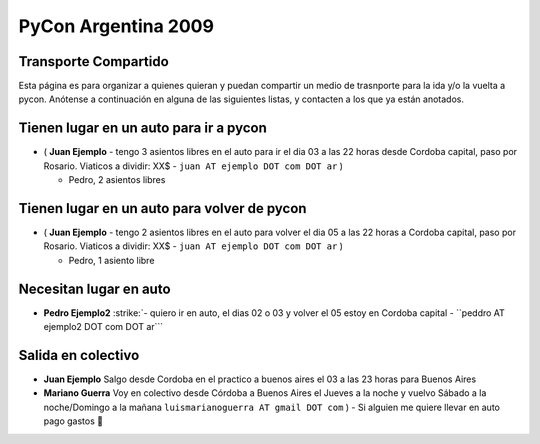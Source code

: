 
PyCon Argentina 2009
====================

Transporte Compartido
---------------------

Esta página es para organizar a quienes quieran y puedan compartir un medio de trasnporte para la ida y/o la vuelta a pycon. Anótense a continuación en alguna de las siguientes listas, y contacten a los que ya están anotados.

Tienen lugar en un auto para ir a pycon
---------------------------------------

* ( **Juan Ejemplo** - tengo 3 asientos libres en el auto para ir el dia 03 a las 22 horas desde Cordoba capital, paso por Rosario. Viaticos a dividir: XX$ - ``juan AT ejemplo DOT com DOT ar`` )

  * Pedro, 2 asientos libres

Tienen lugar en un auto para volver de pycon
--------------------------------------------

* ( **Juan Ejemplo** - tengo 2 asientos libres en el auto para volver el dia 05 a las 22 horas a Cordoba capital, paso por Rosario. Viaticos a dividir: XX$ - ``juan AT ejemplo DOT com DOT ar`` )

  * Pedro, 1 asiento libre

Necesitan lugar en auto
-----------------------

*  **Pedro Ejemplo2** :strike:`- quiero ir en auto, el dias 02 o 03 y volver el 05 estoy en Cordoba capital - ``peddro AT ejemplo2 DOT com DOT ar``` 

Salida en colectivo
-------------------

* **Juan Ejemplo** Salgo desde Cordoba en el practico a buenos aires el 03 a las 23 horas para Buenos Aires

* **Mariano Guerra** Voy en colectivo desde Córdoba a Buenos Aires el Jueves a la noche y vuelvo Sábado a la noche/Domingo a la mañana ``luismarianoguerra AT gmail DOT com`` ) - Si alguien me quiere llevar en auto pago gastos 🙂



.. role:: strike
   :class: strike

